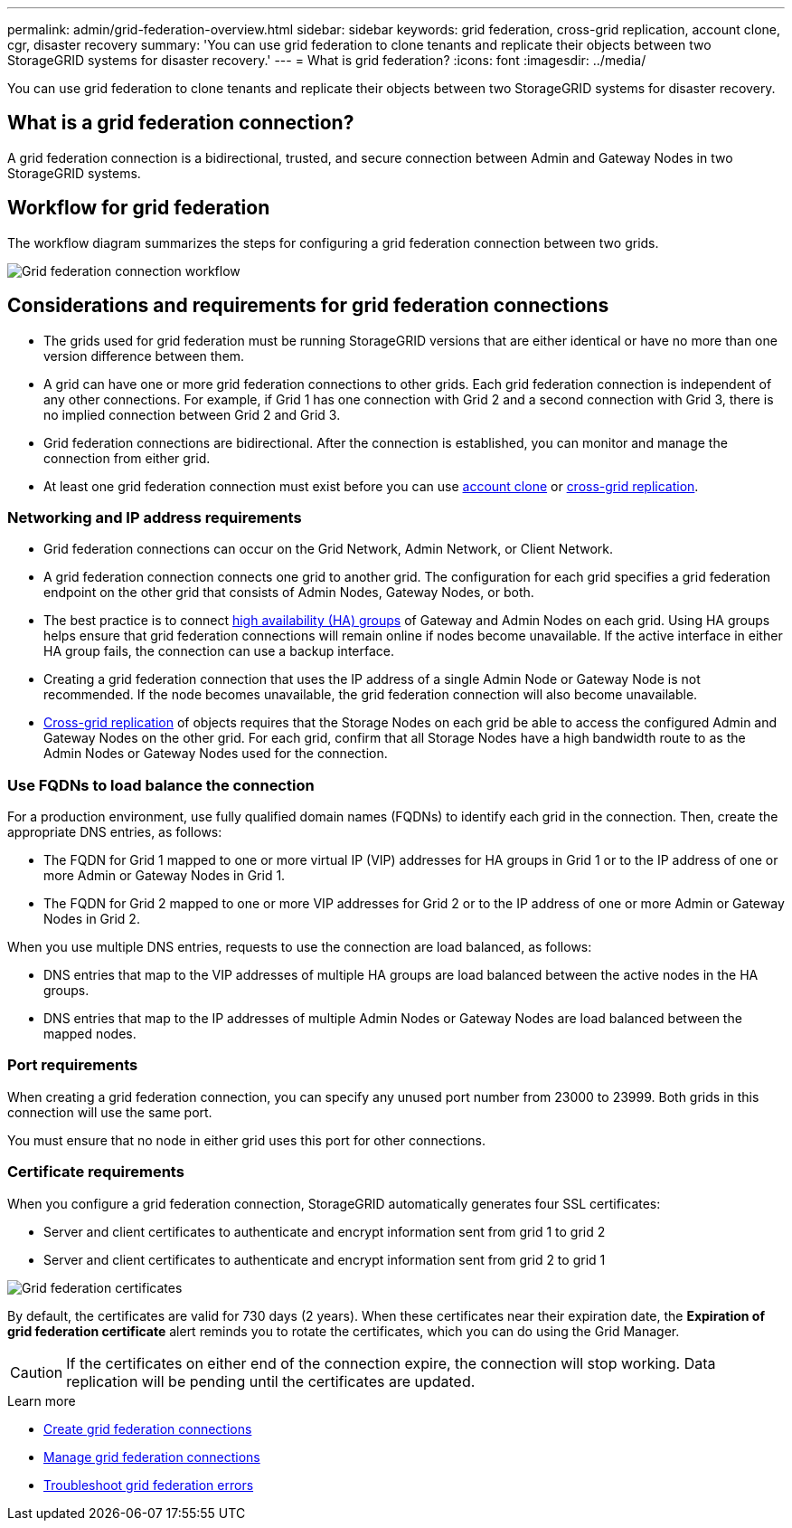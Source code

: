 ---
permalink: admin/grid-federation-overview.html
sidebar: sidebar
keywords: grid federation, cross-grid replication, account clone, cgr, disaster recovery
summary: 'You can use grid federation to clone tenants and replicate their objects between two StorageGRID systems for disaster recovery.'
---
= What is grid federation?
:icons: font
:imagesdir: ../media/

[.lead]
You can use grid federation to clone tenants and replicate their objects between two StorageGRID systems for disaster recovery.

== What is a grid federation connection?

A grid federation connection is a bidirectional, trusted, and secure connection between Admin and Gateway Nodes in two StorageGRID systems.

== Workflow for grid federation

The workflow diagram summarizes the steps for configuring a grid federation connection between two grids. 

image::../media/grid-federation-workflow.png[Grid federation connection workflow]

== Considerations and requirements for grid federation connections

* The grids used for grid federation must be running StorageGRID versions that are either identical or have no more than one version difference between them.

* A grid can have one or more grid federation connections to other grids. Each grid federation connection is independent of any other connections. For example, if Grid 1 has one connection with Grid 2 and a second connection with Grid 3, there is no implied connection between Grid 2 and Grid 3.

* Grid federation connections are bidirectional. After the connection is established, you can monitor and manage the connection from either grid. 

* At least one grid federation connection must exist before you can use link:grid-federation-what-is-account-clone.html[account clone] or link:grid-federation-what-is-cross-grid-replication.html[cross-grid replication].

=== Networking and IP address requirements

* Grid federation connections can occur on the Grid Network, Admin Network, or Client Network. 

* A grid federation connection connects one grid to another grid. The configuration for each grid specifies a grid federation endpoint on the other grid that consists of Admin Nodes, Gateway Nodes, or both.

* The best practice is to connect link:managing-high-availability-groups.html[high availability (HA) groups] of Gateway and Admin Nodes on each grid. Using HA groups helps ensure that grid federation connections will remain online if nodes become unavailable. If the active interface in either HA group fails, the connection can use a backup interface.

* Creating a grid federation connection that uses the IP address of a single Admin Node or Gateway Node is not recommended. If the node becomes unavailable, the grid federation connection will also become unavailable.

* link:grid-federation-what-is-cross-grid-replication.html[Cross-grid replication] of objects requires that the Storage Nodes on each grid be able to access the configured Admin and Gateway Nodes on the other grid. For each grid, confirm that all Storage Nodes have a high bandwidth route to as the Admin Nodes or Gateway Nodes used for the connection.

=== Use FQDNs to load balance the connection

For a production environment, use fully qualified domain names (FQDNs) to identify each grid in the connection. Then, create the appropriate DNS entries, as follows:

* The FQDN for Grid 1 mapped to one or more virtual IP (VIP) addresses for HA groups in Grid 1 or to the IP address of one or more Admin or Gateway Nodes in Grid 1.
* The FQDN for Grid 2 mapped to one or more VIP addresses for Grid 2 or to the IP address of one or more Admin or Gateway Nodes in Grid 2.

When you use multiple DNS entries, requests to use the connection are load balanced, as follows:

* DNS entries that map to the VIP addresses of multiple HA groups are load balanced between the active nodes in the HA groups.
* DNS entries that map to the IP addresses of multiple Admin Nodes or Gateway Nodes are load balanced between the mapped nodes. 

=== Port requirements

When creating a grid federation connection, you can specify any unused port number from 23000 to 23999. Both grids in this connection will use the same port. 

You must ensure that no node in either grid uses this port for other connections. 

=== Certificate requirements

When you configure a grid federation connection, StorageGRID automatically generates four SSL certificates:

* Server and client certificates to authenticate and encrypt information sent from grid 1 to grid 2
* Server and client certificates to authenticate and encrypt information sent from grid 2 to grid 1

image::../media/grid-federation-certificates.png[Grid federation certificates]

By default, the certificates are valid for 730 days (2 years). When these certificates near their expiration date, 
the *Expiration of grid federation certificate* alert reminds you to rotate the certificates, which you can do using the Grid Manager. 

CAUTION: If the certificates on either end of the connection expire, the connection will stop working. Data replication will be pending until the certificates are updated.

.Learn more
* link:grid-federation-create-connection.html[Create grid federation connections]
* link:grid-federation-manage-connection.html[Manage grid federation connections]
* link:grid-federation-troubleshoot.html[Troubleshoot grid federation errors]

